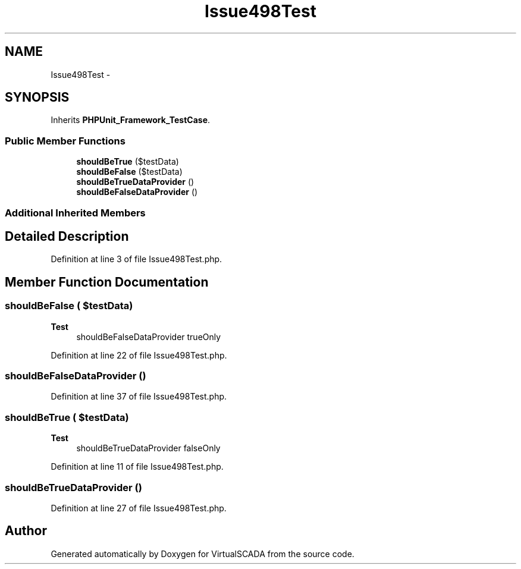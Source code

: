 .TH "Issue498Test" 3 "Tue Apr 14 2015" "Version 1.0" "VirtualSCADA" \" -*- nroff -*-
.ad l
.nh
.SH NAME
Issue498Test \- 
.SH SYNOPSIS
.br
.PP
.PP
Inherits \fBPHPUnit_Framework_TestCase\fP\&.
.SS "Public Member Functions"

.in +1c
.ti -1c
.RI "\fBshouldBeTrue\fP ($testData)"
.br
.ti -1c
.RI "\fBshouldBeFalse\fP ($testData)"
.br
.ti -1c
.RI "\fBshouldBeTrueDataProvider\fP ()"
.br
.ti -1c
.RI "\fBshouldBeFalseDataProvider\fP ()"
.br
.in -1c
.SS "Additional Inherited Members"
.SH "Detailed Description"
.PP 
Definition at line 3 of file Issue498Test\&.php\&.
.SH "Member Function Documentation"
.PP 
.SS "shouldBeFalse ( $testData)"

.PP
\fBTest\fP
.RS 4
shouldBeFalseDataProvider  trueOnly 
.RE
.PP

.PP
Definition at line 22 of file Issue498Test\&.php\&.
.SS "shouldBeFalseDataProvider ()"

.PP
Definition at line 37 of file Issue498Test\&.php\&.
.SS "shouldBeTrue ( $testData)"

.PP
\fBTest\fP
.RS 4
shouldBeTrueDataProvider  falseOnly 
.RE
.PP

.PP
Definition at line 11 of file Issue498Test\&.php\&.
.SS "shouldBeTrueDataProvider ()"

.PP
Definition at line 27 of file Issue498Test\&.php\&.

.SH "Author"
.PP 
Generated automatically by Doxygen for VirtualSCADA from the source code\&.
